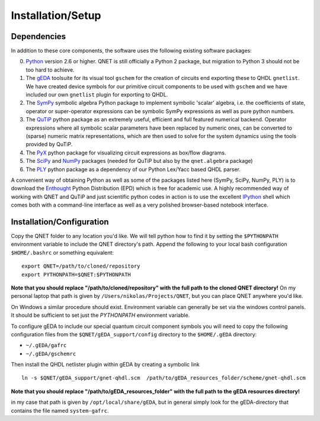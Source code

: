 ==================
Installation/Setup
==================

Dependencies
------------

In addition to these core components, the software uses the following existing software packages:

0. Python_ version 2.6 or higher. QNET is still officially a Python 2 package, but migration to Python 3 should not be too hard to achieve.
1. The gEDA_ toolsuite for its visual tool ``gschem`` for the creation of circuits end exporting these to QHDL ``gnetlist``. We have created device symbols for our primitive circuit components to be used with ``gschem`` and we have included our own ``gnetlist`` plugin for exporting to QHDL.
2. The SymPy_ symbolic algebra Python package to implement symbolic 'scalar' algebra, i.e. the coefficients of state, operator or super-operator expressions can be symbolic SymPy expressions as well as pure python numbers.
3. The QuTiP_ python package as an extremely useful, efficient and full featured numerical backend. Operator expressions where all symbolic scalar parameters have been replaced by numeric ones, can be converted to (sparse) numeric matrix representations, which are then used to solve for the system dynamics using the tools provided by QuTiP.
4. The PyX_ python package for visualizing circuit expressions as box/flow diagrams.
5. The SciPy_ and NumPy_ packages (needed for QuTiP but also by the ``qnet.algebra`` package)
6. The PLY_ python package as a dependency of our Python Lex/Yacc based QHDL parser.

A convenient way of obtaining Python as well as some of the packages listed here (SymPy, SciPy, NumPy, PLY) is to download the Enthought_ Python Distribution (EPD) which is free for academic use.
A highly recommended way of working with QNET and QuTiP and just scientific python codes in action is to use the excellent IPython_ shell which comes both with a command-line interface as well as a very polished browser-based notebook interface.

.. _Python: http://www.python.org
.. _gEDA: http://www.gpleda.org
.. _QHDL: http://rsta.royalsocietypublishing.org/content/370/1979/5270.abstract
.. _QNET: http://mabuchilab.github.com/QNET/
.. _SymPy: http://SymPy.org/
.. _QuTiP: http://code.google.com/p/qutip/
.. _PyX: http://pyx.sourceforge.net/
.. _SciPy: http://www.scipy.org/
.. _NumPy: http://numpy.scipy.org/
.. _PLY: http://www.dabeaz.com/ply/
.. _Enthought: http://www.enthought.com/
.. _IPython: http://ipython.org/

Installation/Configuration
--------------------------

Copy the QNET folder to any location you'd like. We will tell python how to find it by setting the ``$PYTHONPATH`` environment variable to include the QNET directory's path.
Append the following to your local bash configuration ``$HOME/.bashrc`` or something equivalent:

::

    export QNET=/path/to/cloned/repository
    export PYTHONPATH=$QNET:$PYTHONPATH

**Note that you should replace "/path/to/cloned/repository" with the full path to the cloned QNET directory!**
On my personal laptop that path is given by ``/Users/nikolas/Projects/QNET``, but you can place QNET anywhere you'd like.

On Windows a similar procedure should exist. Environment variable can generally be set via the windows control panels.
It should be sufficient to set just the `PYTHONPATH` environment variable.


To configure gEDA to include our special quantum circuit component symbols you will need to copy the following configuration files from the ``$QNET/gEDA_support/config`` directory to the ``$HOME/.gEDA`` directory:

- ``~/.gEDA/gafrc``
- ``~/.gEDA/gschemrc``

Then install the QHDL netlister plugin within gEDA by creating a symbolic link

::

    ln -s $QNET/gEDA_support/gnet-qhdl.scm  /path/to/gEDA_resources_folder/scheme/gnet-qhdl.scm

**Note that you should replace "/path/to/gEDA_resources_folder" with the full path to the gEDA resources directory!**

in my case that path is given by ``/opt/local/share/gEDA``, but in general simply look for the gEDA-directory that contains the file named ``system-gafrc``.

